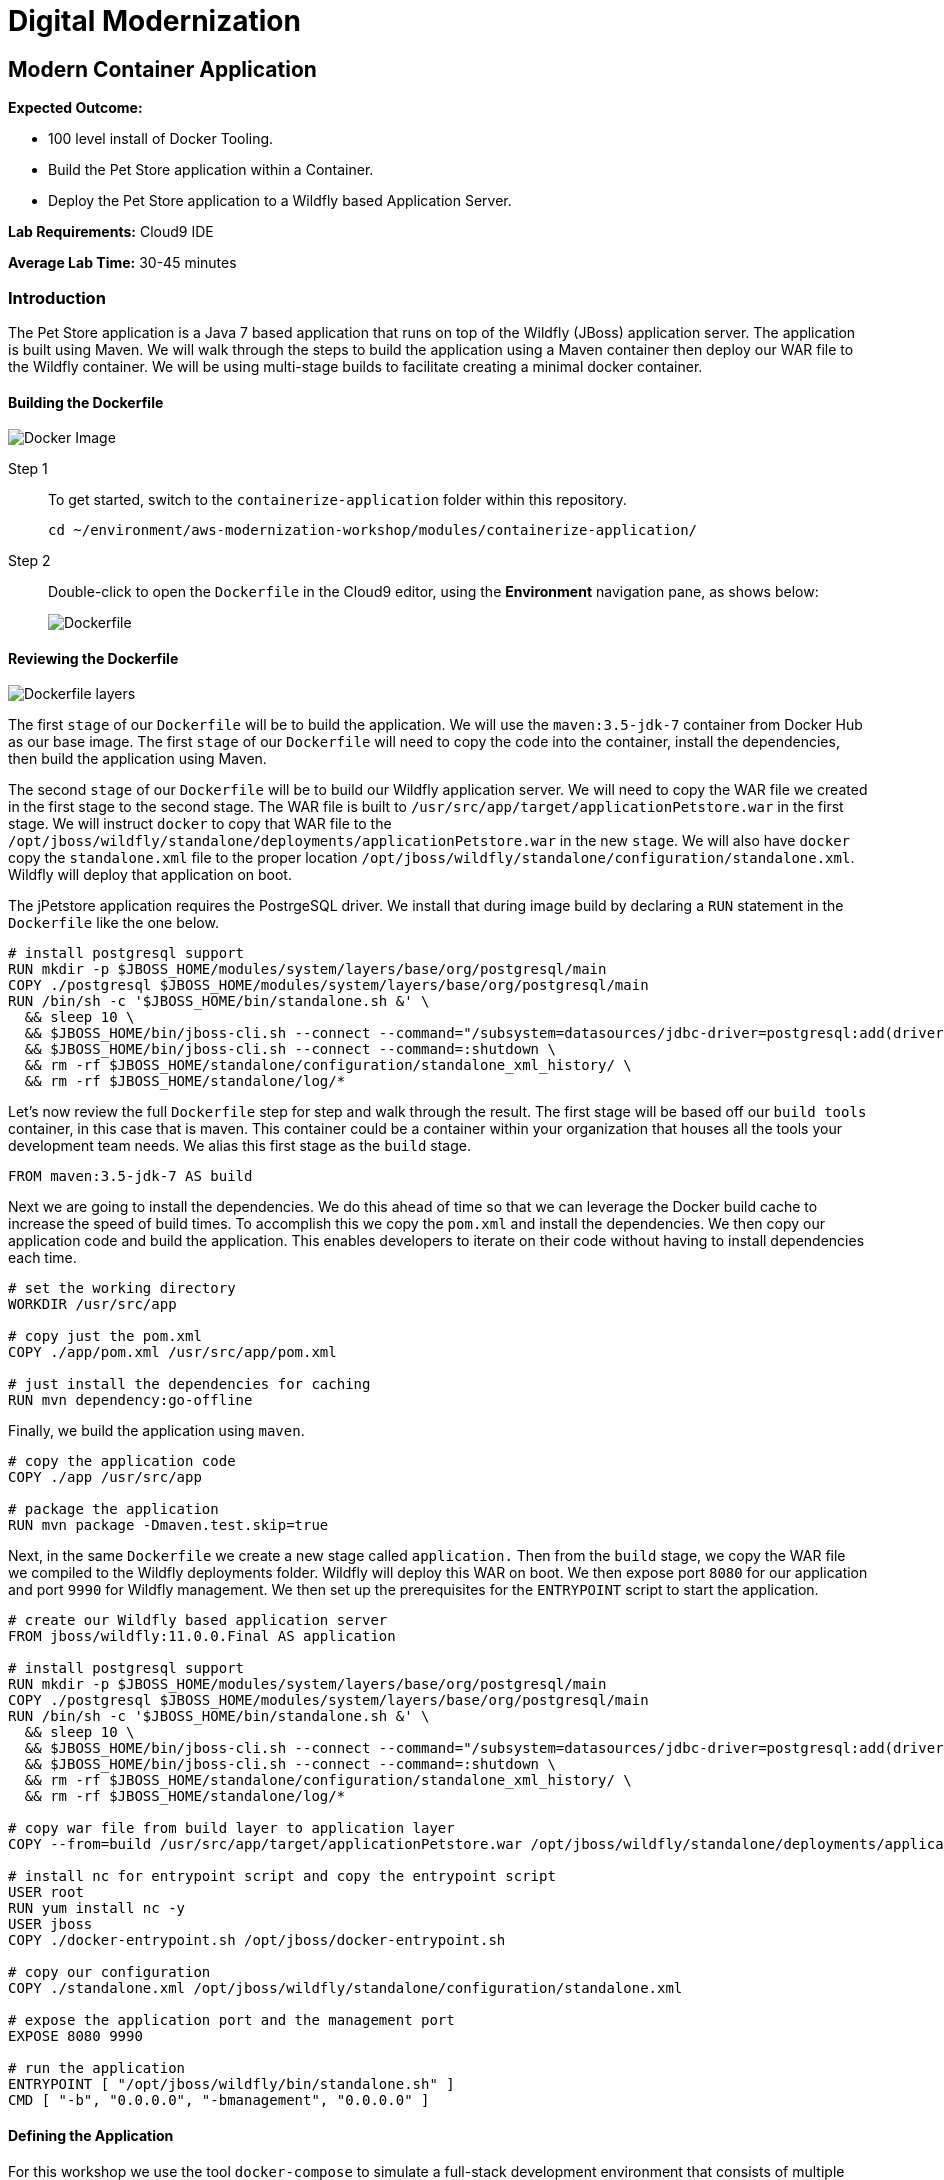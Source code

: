 = Digital Modernization

:imagesdir: ../../images
:icons: font

== Modern Container Application

****
*Expected Outcome:*

* 100 level install of Docker Tooling.
* Build the Pet Store application within a Container.
* Deploy the Pet Store application to a Wildfly based Application Server.

*Lab Requirements:*
Cloud9 IDE

*Average Lab Time:*
30-45 minutes
****

=== Introduction
The Pet Store application is a Java 7 based application that runs on top of the Wildfly (JBoss) application server. The application is built using Maven. We will walk through the steps to build the application using a Maven container then deploy our WAR file to the Wildfly container. We will be using multi-stage builds to facilitate creating a minimal docker container.

==== Building the Dockerfile


image:docker-image.png[Docker Image]

Step 1:: To get started, switch to the `containerize-application` folder within this repository.
+
[source,shell]
----
cd ~/environment/aws-modernization-workshop/modules/containerize-application/
----

Step 2:: Double-click to open the `Dockerfile` in the Cloud9 editor, using the *Environment* navigation pane, as shows below:
+
image::dockerfile-nav.png[Dockerfile]

==== Reviewing the Dockerfile

image:dockerfile-layers.png[Dockerfile layers]

The first `stage` of our `Dockerfile` will be to build the application. We will use the `maven:3.5-jdk-7` container from Docker Hub as our base image. The first `stage` of our `Dockerfile` will need to copy the code into the container, install the dependencies, then build the application using Maven.

The second `stage` of our `Dockerfile` will be to build our Wildfly application server. We will need to copy the WAR file we created in the first stage to the second stage. The WAR file is built to `/usr/src/app/target/applicationPetstore.war` in the first stage. We will instruct `docker` to copy that WAR file to the `/opt/jboss/wildfly/standalone/deployments/applicationPetstore.war` in the new `stage`. We will also have `docker` copy the `standalone.xml` file to the proper location `/opt/jboss/wildfly/standalone/configuration/standalone.xml`. Wildfly will deploy that application on boot. 

The jPetstore application requires the PostrgeSQL driver. We install that during image build by declaring a `RUN` statement in the `Dockerfile` like the one below.

[.output]
....
# install postgresql support
RUN mkdir -p $JBOSS_HOME/modules/system/layers/base/org/postgresql/main
COPY ./postgresql $JBOSS_HOME/modules/system/layers/base/org/postgresql/main
RUN /bin/sh -c '$JBOSS_HOME/bin/standalone.sh &' \
  && sleep 10 \
  && $JBOSS_HOME/bin/jboss-cli.sh --connect --command="/subsystem=datasources/jdbc-driver=postgresql:add(driver-name=postgresql,driver-module-name=org.postgresql, driver-class-name=org.postgresql.Driver)" \
  && $JBOSS_HOME/bin/jboss-cli.sh --connect --command=:shutdown \
  && rm -rf $JBOSS_HOME/standalone/configuration/standalone_xml_history/ \
  && rm -rf $JBOSS_HOME/standalone/log/*
....

Let's now review the full `Dockerfile` step for step and walk through the result. The first stage will be based off our `build tools` container, in this case that is maven. This container could be a container within your organization that houses all the tools your development team needs. We alias this first stage as the `build` stage.

[.output]
....
FROM maven:3.5-jdk-7 AS build
....

Next we are going to install the dependencies. We do this ahead of time so that we can leverage the Docker build cache to increase the speed of build times. To accomplish this we copy the `pom.xml` and install the dependencies. We then copy our application code and build the application. This enables developers to iterate on their code without having to install dependencies each time.

[.output]
....
# set the working directory
WORKDIR /usr/src/app

# copy just the pom.xml
COPY ./app/pom.xml /usr/src/app/pom.xml

# just install the dependencies for caching
RUN mvn dependency:go-offline
....

Finally, we build the application using `maven`.

[.output]
....
# copy the application code
COPY ./app /usr/src/app

# package the application
RUN mvn package -Dmaven.test.skip=true
....

Next, in the same `Dockerfile` we create a new stage called `application.` Then from the `build` stage, we copy the WAR file we compiled to the Wildfly deployments folder. Wildfly will deploy this WAR on boot. We then expose port `8080` for our application and port `9990` for Wildfly management. We then set up the prerequisites for the `ENTRYPOINT` script to start the application.

[.output]
....
# create our Wildfly based application server
FROM jboss/wildfly:11.0.0.Final AS application

# install postgresql support
RUN mkdir -p $JBOSS_HOME/modules/system/layers/base/org/postgresql/main
COPY ./postgresql $JBOSS_HOME/modules/system/layers/base/org/postgresql/main
RUN /bin/sh -c '$JBOSS_HOME/bin/standalone.sh &' \
  && sleep 10 \
  && $JBOSS_HOME/bin/jboss-cli.sh --connect --command="/subsystem=datasources/jdbc-driver=postgresql:add(driver-name=postgresql,driver-module-name=org.postgresql, driver-class-name=org.postgresql.Driver)" \
  && $JBOSS_HOME/bin/jboss-cli.sh --connect --command=:shutdown \
  && rm -rf $JBOSS_HOME/standalone/configuration/standalone_xml_history/ \
  && rm -rf $JBOSS_HOME/standalone/log/*

# copy war file from build layer to application layer
COPY --from=build /usr/src/app/target/applicationPetstore.war /opt/jboss/wildfly/standalone/deployments/applicationPetstore.war

# install nc for entrypoint script and copy the entrypoint script
USER root
RUN yum install nc -y
USER jboss
COPY ./docker-entrypoint.sh /opt/jboss/docker-entrypoint.sh

# copy our configuration
COPY ./standalone.xml /opt/jboss/wildfly/standalone/configuration/standalone.xml

# expose the application port and the management port
EXPOSE 8080 9990

# run the application
ENTRYPOINT [ "/opt/jboss/wildfly/bin/standalone.sh" ]
CMD [ "-b", "0.0.0.0", "-bmanagement", "0.0.0.0" ]
....

==== Defining the Application

For this workshop we use the tool `docker-compose` to simulate a full-stack development environment that consists of multiple containers communicating with each other. 

Step 1:: Download the docker-compose binary by using the `terminal`.
[source,shell]
----
sudo curl -kLo ~/bin/docker-compose https://github.com/docker/compose/releases/download/1.24.0/docker-compose-$(uname -s)-$(uname -m)

sudo chmod +x ~/bin/docker-compose

exec $SHELL
----

Next, we need to define how our application will run. We do this by defining the structure of our application and it's dependencies in a `docker-compose.yml` file. This file contains the complete environment required for our application. 

Step 2:: Open the file called `docker-compose.yml`. Let's review the contents. To start your file should look like this:
+
[.output]
....
version: '3.4'

services:
....
+
The next section defines the PostgreSQL service. The PostgreSQL service will run our database. We will use the official PostgreSQL image available from Docker Hub. Next, we will map the PostgreSQL port `5432` to the our machine port for easy access. Finally, we will define a few environment variables to configure our instance.
+
[.output]
....
version: '3.4'

services:

  postgres:
    image: postgres:9.6
    ports:
      - 5432:5432
    environment:
      - 'POSTGRES_DB=petstore'
      - 'POSTGRES_USER=admin'
      - 'POSTGRES_PASSWORD=password'
....
Step 3:: Define the application.
+
Finally, we will define our Pet Store application. Docker Compose supports building containers as well, so we will use a special syntax for defining this container. In our `yaml` file we will create a new service called `petstore` and configure our build configuration. Next, will add a `depends_on` config so that the `petstore` container boots after our `postgres` container. Similar to our `postgres` ports we will map port `8080` to our machine for easy access. Now we will use some environment variables to configure our database with the application.
+
[.output]
....
  petstore:
    build: ./
    depends_on:
      - postgres
    ports:
      - 8080:8080
    environment:
      - 'DB_URL=jdbc:postgresql://postgres:5432/petstore?ApplicationName=applicationPetstore'
      - 'DB_HOST=postgres'
      - 'DB_PORT=5432'
      - 'DB_NAME=petstore'
      - 'DB_USER=admin'
      - 'DB_PASS=password'
....

==== Running the Application
To run the application we will execute the following Docker Compose commands from the `terminal`.

NOTE: Make sure the `terminal` session current working directory is `~/environment/aws-modernization-workshop/modules/containerize-application/` working directory.

Step 1:: Run the database container in the background (`-d` or daemon flag). We don't need the database logs to clog our application logs.
+
[source,shell]
----
docker-compose up -d postgres
----
+
Expected output:
+
[.output]
....
Creating network "containerize-application_default" with the default driver
Pulling postgres (postgres:9.6)...
9.6: Pulling from library/postgres
743f2d6c1f65: Pull complete
5d307000f290: Pull complete
29837b5e9b78: Pull complete
3090df574038: Pull complete
dc0b4463fa0e: Pull complete
1fb834895f59: Pull complete
59169bd605be: Pull complete
a950d631bfe9: Pull complete
de13bddd861e: Pull complete
79d927ac55bb: Pull complete
cd90504b6086: Pull complete
1817e506cb08: Pull complete
17ea2bd116a5: Pull complete
d2d177a7b6ae: Pull complete
Digest: sha256:97fcdcff5106e995661864bebf1fd6881553471b88e2afd6f98fbcb775bf66b7
Status: Downloaded newer image for postgres:9.6
Creating containerize-application_postgres_1 ... done
....
+
Step 2:: Build out petstore application.
+
[source,shell]
----
docker-compose build petstore
----
+
Expexcted output (_redacted for brevity)_:
+
....
Building petstore
Step 1/19 : FROM maven:3.5-jdk-7 AS build
3.5-jdk-7: Pulling from library/maven
61be48634cb9: Pull complete
fa696905a590: Pull complete
b6dd2322bbef: Pull complete
29bf78e897aa: Pull complete
bb3e0783f7ce: Pull complete
d642aa9d6e20: Pull complete
f276ed06c956: Pull complete
453e99a1d4cd: Pull complete
a611c8ef8d0a: Pull complete
fb5daf008876: Pull complete
Digest: sha256:566898e199b1a9038b74786ac6ad740f3e6006d276c81cce8f32fcfe7d84912f
Status: Downloaded newer image for maven:3.5-jdk-7
 ---> 5f03adaf2bbf
Step 2/19 : WORKDIR /usr/src/app
 ---> Running in 7e4ee451b8b6
 ...
Step 18/19 : ENTRYPOINT [ "/opt/jboss/docker-entrypoint.sh" ]
 ---> Running in 8a21e4479ffc
Removing intermediate container 8a21e4479ffc
 ---> 9771a00b8677
Step 19/19 : CMD [ "-b", "0.0.0.0", "-bmanagement", "0.0.0.0" ]
 ---> Running in a6f2156d6e58
Removing intermediate container a6f2156d6e58
 ---> ac38f026e2e0

Successfully built ac38f026e2e0
Successfully tagged containerize-application_petstore:latest
....
+
Step 3:: Run the application container in the foreground and live stream the logs to stdout. If you hit an error hit `[Ctrl + C]`, make the necessary updates to the Dockerfile and re-build the container using step 2.
+
[source,shell]
----
docker-compose up petstore
----
+
Expected output:
+
....
containerize-application_postgres_1 is up-to-date
Creating containerize-application_petstore_1 ... done
Attaching to containerize-application_petstore_1
petstore_1  | PostgreSQL server postgres is ready on 5432 - starting wildfly /opt/jboss/wildfly/bin/standalone.sh
petstore_1  | =========================================================================
petstore_1  | 
petstore_1  |   JBoss Bootstrap Environment
petstore_1  | 
petstore_1  |   JBOSS_HOME: /opt/jboss/wildfly
petstore_1  | 
petstore_1  |   JAVA: /usr/lib/jvm/java/bin/java
petstore_1  | 
petstore_1  |   JAVA_OPTS:  -server -Xms64m -Xmx512m -XX:MetaspaceSize=96M -XX:MaxMetaspaceSize=256m -Djava.net.preferIPv4Stack=true -Djboss.modules.system.pkgs=org.jboss.byteman -Djava.awt.headless=true
petstore_1  | 
petstore_1  | =========================================================================
petstore_1  | 
petstore_1  | 18:53:35,766 INFO  [org.jboss.modules] (main) JBoss Modules version 1.6.1.Final
petstore_1  | 18:53:36,268 INFO  [org.jboss.msc] (main) JBoss MSC version 1.2.7.SP1
petstore_1  | 18:53:36,430 INFO  [org.jboss.as] (MSC service thread 1-2) WFLYSRV0049: WildFly Full 11.0.0.Final (WildFly Core 3.0.8.Final) starting
petstore_1  | 18:53:36,510 INFO  [org.jboss.vfs] (MSC service thread 1-2) VFS000002: Failed to clean existing content for temp file provider of type temp. Enable DEBUG level log to find what caused this
petstore_1  | 18:53:39,056 INFO  [org.jboss.as.controller.management-deprecated] (Controller Boot Thread) WFLYCTL0028: Attribute 'security-realm' in the resource at address '/core-service=management/management-interface=http-interface' is deprecated, and may be removed in future version. See the attribute description in the output of the read-resource-description operation to learn more about the deprecation.
petstore_1  | 18:53:39,109 INFO  [org.wildfly.security] (ServerService Thread Pool -- 15) ELY00001: WildFly Elytron version 1.1.6.Final
petstore_1  | 18:53:39,146 INFO  [org.jboss.as.controller.management-deprecated] (ServerService Thread Pool -- 27) WFLYCTL0028: Attribute 'security-realm' in the resource at address '/subsystem=undertow/server=default-server/https-listener=https' is deprecated, and may be removed in future version. See the attribute description in the output of the read-resource-description operation to learn more about the deprecation.
petstore_1  | 18:53:39,483 INFO  [org.jboss.as.repository] (ServerService Thread Pool -- 14) WFLYDR0001: Content added at location /opt/jboss/wildfly/standalone/data/content/bb/fe95ab2a2cc839ea70e23db45f1015bfd87a43/content
petstore_1  | 18:53:39,522 INFO  [org.jboss.as.server] (Controller Boot Thread) WFLYSRV0039: Creating http management service using socket-binding (management-http)
petstore_1  | 18:53:39,563 INFO  [org.xnio] (MSC service thread 1-2) XNIO version 3.5.4.Final
petstore_1  | 18:53:39,588 INFO  [org.xnio.nio] (MSC service thread 1-2) XNIO NIO Implementation Version 3.5.4.Final
....
+
Step 4:: To preview the application you will need to click *Preview* from the top menu of the Cloud9 environment, then *Preview Running Application*. This will open a new window and pre-populate the full URL to your preview domain.
+
image::preview.png[preview]
+
Now that we have confirmed that the container is functioning, press `[Ctrl + c]` in the `terminal` to stop the running container and clouse the *Preview* tab.

In the next module, we will look at how to lay the ground work for deploying the application into production, by creating an link:https://aws.amazon.com/ecr/[Amazon Elastic Container Registry (ECR)].